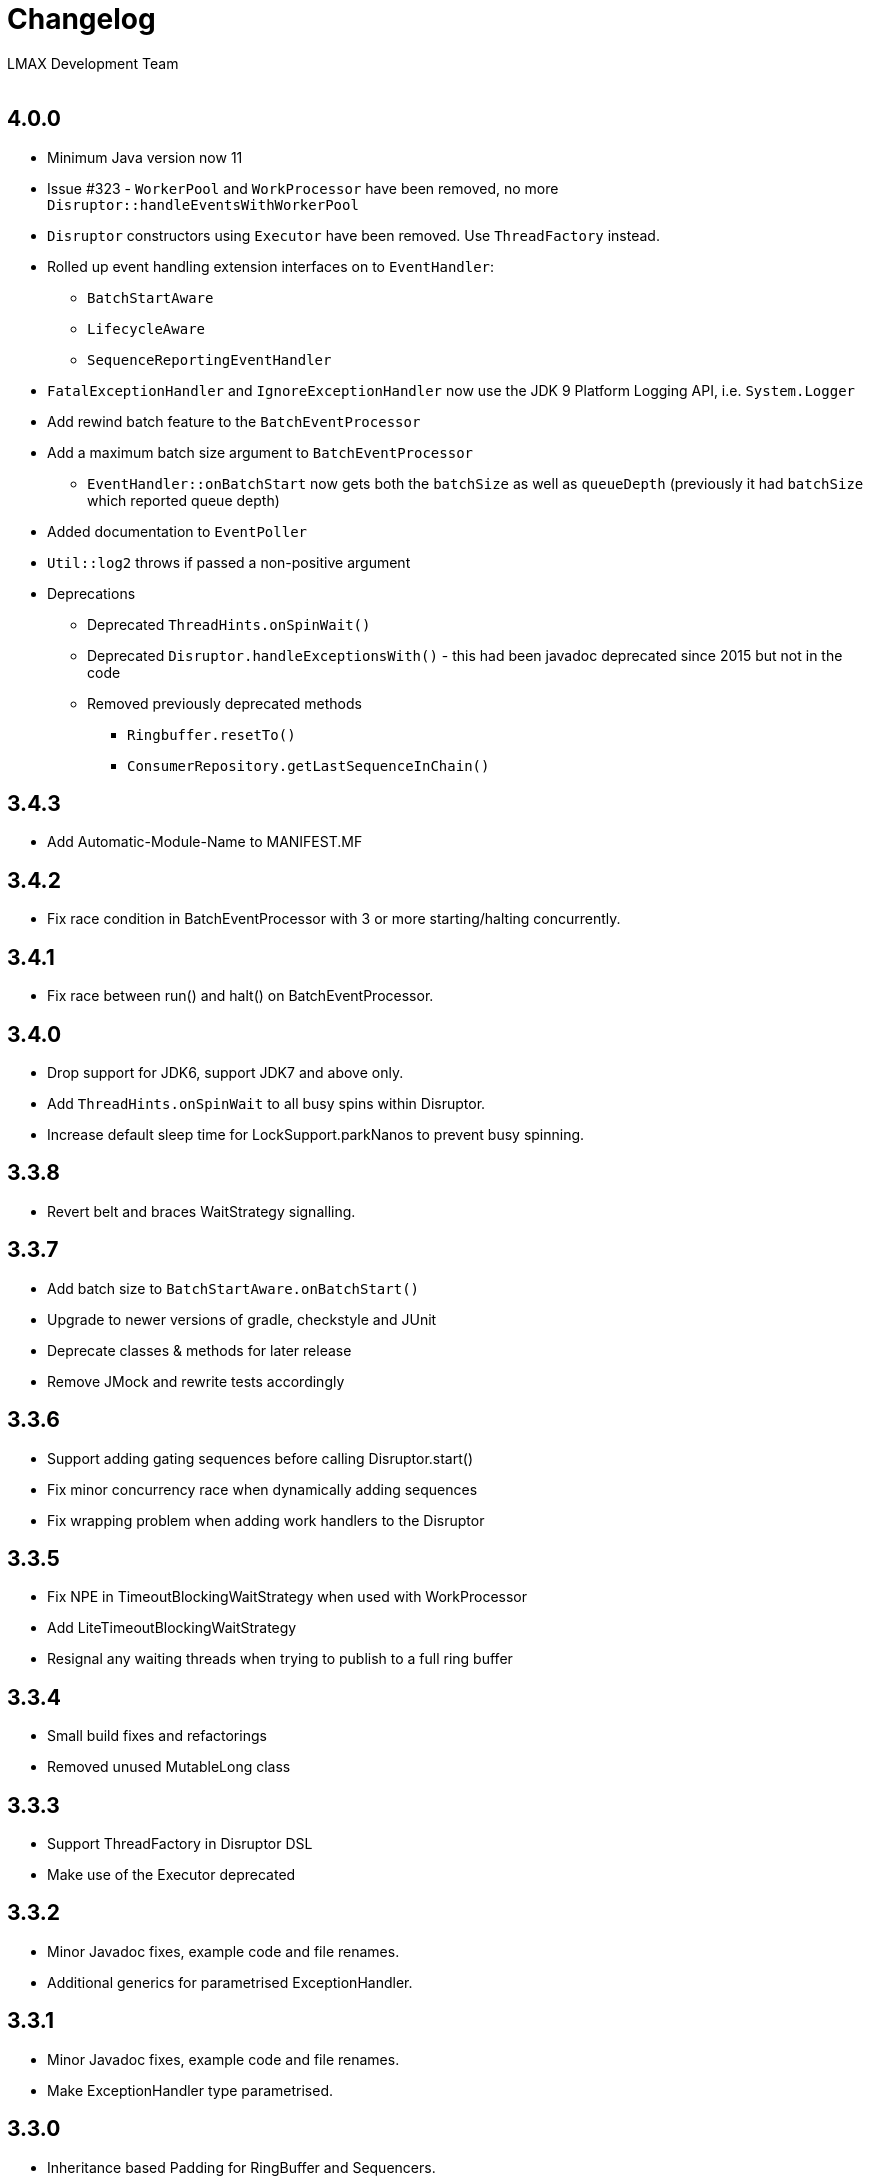 :Author: LMAX Development Team
:Email:
:Date: {docdata}

= Changelog

== 4.0.0

* Minimum Java version now 11
* Issue #323 - `WorkerPool` and `WorkProcessor` have been removed, no more `Disruptor::handleEventsWithWorkerPool`
* `Disruptor` constructors using `Executor` have been removed. Use `ThreadFactory` instead.
* Rolled up event handling extension interfaces on to `EventHandler`:
** `BatchStartAware`
** `LifecycleAware`
** `SequenceReportingEventHandler`
* `FatalExceptionHandler` and `IgnoreExceptionHandler` now use the JDK 9 Platform Logging API, i.e. `System.Logger`
* Add rewind batch feature to the `BatchEventProcessor`
* Add a maximum batch size argument to `BatchEventProcessor`
** `EventHandler::onBatchStart` now gets both the `batchSize` as well as `queueDepth` (previously it had `batchSize` which reported queue depth)
* Added documentation to `EventPoller`
* `Util::log2` throws if passed a non-positive argument
* Deprecations
** Deprecated `ThreadHints.onSpinWait()`
** Deprecated `Disruptor.handleExceptionsWith()` - this had been javadoc deprecated since 2015 but not in the code
** Removed previously deprecated methods
*** `Ringbuffer.resetTo()`
*** `ConsumerRepository.getLastSequenceInChain()`

== 3.4.3

- Add Automatic-Module-Name to MANIFEST.MF

== 3.4.2

- Fix race condition in BatchEventProcessor with 3 or more starting/halting concurrently.

== 3.4.1

- Fix race between run() and halt() on BatchEventProcessor.

== 3.4.0

- Drop support for JDK6, support JDK7 and above only.
- Add `ThreadHints.onSpinWait` to all busy spins within Disruptor.
- Increase default sleep time for LockSupport.parkNanos to prevent busy spinning.

== 3.3.8

- Revert belt and braces WaitStrategy signalling.

== 3.3.7

- Add batch size to `BatchStartAware.onBatchStart()`
- Upgrade to newer versions of gradle, checkstyle and JUnit
- Deprecate classes & methods for later release
- Remove JMock and rewrite tests accordingly

== 3.3.6

- Support adding gating sequences before calling Disruptor.start()
- Fix minor concurrency race when dynamically adding sequences
- Fix wrapping problem when adding work handlers to the Disruptor

== 3.3.5

- Fix NPE in TimeoutBlockingWaitStrategy when used with WorkProcessor
- Add LiteTimeoutBlockingWaitStrategy
- Resignal any waiting threads when trying to publish to a full ring buffer

== 3.3.4

- Small build fixes and refactorings
- Removed unused MutableLong class

== 3.3.3

- Support ThreadFactory in Disruptor DSL
- Make use of the Executor deprecated

== 3.3.2

- Minor Javadoc fixes, example code and file renames.
- Additional generics for parametrised ExceptionHandler.

== 3.3.1

- Minor Javadoc fixes, example code and file renames.
- Make ExceptionHandler type parametrised.

== 3.3.0

- Inheritance based Padding for RingBuffer and Sequencers.
- Better DSL support for adding custom EventProcessors.
- Remove deprecated methods (slightly breaking change)
- Experimental LiteBlockingWaitStrategy
- Experimental EventPoller for polling for data instead of waiting.

== 3.2.1 Released (10-Mar-2014)

- Minor build and IDE updates
- Rewrite of performance tests to run without JUnit and separate Queues in to their own tests
- Remove old throttled performance test
- Add performance tests for immutable message example
- Add performance tests for off-heap example
- Remove old Caliper tests
- Remove some stray yield() calls

== 3.2.0 Released (13-Aug-2013)

- Fix performance bug in WorkProcessor with MultiProducerSequencer
- Add EventRelease support to WorkProcessor (experimental)
- Add PingPongLatencyTest
- Switch to HdrHistogram for latency measurement

== 3.1.1 Released (9-Jul-2013)

- Fix bug in WorkProcessor where consumers could get ahead of publishers

== 3.1.0 Released (17-Jun-2013)

- Fix bug in Disruptor DSL where some consumers wouldn't be included in the gating sequences.
- Add support for using the EventTranslator with batch publication.
- Support timeouts when shutting down the Disruptor using the DSL.

== 3.0.1 Released (16-Apr-2013)

- Remove Sequencer.ensureAvailable() and move functionality into the ProcessingSequenceBarrier.
- Add get() method and deprecate getPublished() and getPreallocated() from the RingBuffer.
- Add TimeoutException to SequenceBarrier.waitFor().
- Fix off by one bug in MultiProducerSequencer.publish(lo, hi).
- Improve testing for Sequencers.

== 3.0.0 Released (10-Apr-2013)

- Add remaining capacity to RingBuffer
- Add batch publish methods to Sequencer
- Add DataProvider interface to decouple the RingBuffer and BatchEventProcessor
- Upgrade to gradle 1.5

== 3.0.0.beta5 Released (08-Apr-2013)

- Make Sequencer public

== 3.0.0.beta4 Released (08-Apr-2013)

- Refactoring, merge Publisher back into Sequencer and some of the gating sequence responsibilities up to the sequencer.

== 3.0.0.beta3 Released (20-Feb-2013)

- Significant Javadoc updates (thanks Jason Koch)
- DSL support for WorkerPool
- Small performance tweaks
- Add TimeoutHandler and TimeoutBlockingWaitStrategy and support timeouts in BatchEventProcessor

== 3.0.0.beta2 Released (7-Jan-2013)

- Remove millisecond wakeup from BlockingWaitStrategy
- Add RingBuffer.claimAndGetPreallocated
- Add RingBuffer.isPublished

== 3.0.0.beta1 Released (3-Jan-2013)

- Remove claim strategies and replace with Publishers/Sequences, remove pluggability of claim strategies.
- Introduce new multi-producer publisher algorithm (faster and more scalable).
- Introduce more flexible EventPublisher interface that allow for static definition of translators
that can handle local values.
- Allow for dynamic addition of gating sequences to ring buffer.  Default it to empty, will allow
messages to be sent and the ring buffer to wrap if there are no gating sequences defined.
- Remove batch writes to the ring buffer.
- Remove timeout read methods.
- Switch to gradle build and layout the source maven style.
- API change, remove RingBuffer.get, add RingBuffer.getPreallocated for producers and
RingBuffer.getPublished for consumers.
- Change maven dependency group id to com.lmax.
- Added PhasedBackoffStrategy.
- Remove explicit claim/forcePublish and supply a resetTo method.
- Added better handling of cases when the gating sequence is ahead of the cursor value.

== 2.10.3 Released (22-Aug-2012)

- Bug fix, race condition in SequenceGroup when removing Sequences and getting current value

== 2.10.2 Released (21-Aug-2012)

- Bug fix, potential race condition in BlockingWaitStrategy.
- Bug fix set initial SequenceGroup value to -1 (Issue #27).
- Deprecate timeout methods that will be removed in version 3.

== 2.10.1 (6-June-2012)

- Bug fix, correct OSGI metadata.
- Remove unnecessary code in wait strategies.

== 2.10 (13-May-2012)

- Remove deprecated timeout methods.
- Added OSGI metadata to jar file.
- Removed PaddedAtomicLong and use Sequence in all places.
- Fix various generics warnings.
- Change Sequence implementation to work around IBM JDK bug and improve performance by ~10%.
- Add a remainingCapacity() call to the Sequencer class.

== 2.9 (8-Apr-2012)

- Deprecate timeout methods for publishing.
- Add tryNext and tryPublishEvent for events that shouldn't block during delivery.
- Small performance enhancement for MultithreadClaimStrategy.

== 2.8 (6-Feb-2012)

- Create new MultithreadClaimStrategy that works between when threads are highly contended. Previous implementation is now called MultithreadLowContentionClaimStrategy
- Fix for bug where EventProcessors weren't being added as gating sequences to the ring buffer.
- Fix range tracking bug in Histogram

== 2.7.1  (21-Dec-2011)

- Artefacts made available via maven central repository. (groupId:com.googlecode.disruptor, artifactId:disruptor) See UsingDisruptorInYourProject for details.

== 2.7 (12-Nov-2011)

- Changed construction API to allow user supplied claim and wait strategies
- Added AggregateEventHandler to support multiple EventHandlers from a single BatchEventProcessor
- Support exception handling from LifecycleAware
- Added timeout API calls for claiming a sequence when publishing
- Use LockSupport.parkNanos() instead of Thread.sleep() to reduce latency
- Reworked performance tests to better support profiling and use LinkedBlockingQueue for comparison because it performs better on the latest processors
- Minor bugfixes

== 2.6

- Introduced WorkerPool to allow the one time consumption of events by a worker in a pool of EventProcessors.
- New internal implementation of SequenceGroup which is lock free at all times and garbage free for get and set operations.
- SequenceBarrier now checks alert status on every call whether it is blocking or not.
- Added scripts in preparation for publishing binaries to maven repository.

== 2.5.1

- Bugfix for supporting SequenceReportingEventHandler from DSL. ([issue 9](https://github.com/LMAX-Exchange/disruptor/issues#issue/9))
- Bugfix for multi-threaded publishing to multiple ring buffers ([issue 10](https://github.com/LMAX-Exchange/disruptor/issues#issue/10))
- Change SequenceBarrier to always check alert status before entering waitFor cycle.  Previously this was only checked when the requested sequence was not available.
- Change ClaimStrategy to not spin when the buffer has no available capacity, instead go straight to yielding to allow event processors to catch up.

== 2.5

- Changed RingBuffer and publisher API so any mutable object can be placed in the RingBuffer without having to extend AbstractEvent
- Added EventPublisher implementation to allow the publishing steps to be combined into one action
- DisruptorWizard has been renamed to Disruptor with added support for any subtype of EventProcessor
- Introduced a new Sequencer class that allows the Disruptor to be applied to other data structures such as multiple arrays.  This can be a very useful pattern when multiple event processors work on the same event and you want to avoid false sharing.  The Diamond for FizzBuzz is a good example of the issue.  It is also higher performance by avoiding the pointer indirection when arrays of primitives are used.
- Further increased performance and scalability by reducing false sharing.
- Added progressive backoff strategy to the MultiThreadedClaimStrategy to prevent publisher getting into the claim cycle when the buffer is full because of a slow EventProcessor.
- Significantly improved performance to WaitStrategy.Option.BLOCKING
- Introduced SequenceGroup to allow dynamic registration of EventProcessors.

== 2.0.2

- Rework of "False Sharing" prevention which makes the performance much more predictable across all platforms. Special thanks to Jeff Hain for helping focus in on a solution.

== 2.0.1

- Renaming mistake for publishEventAtSequence should have been claimEventAtSequence
- Fixed bug in YieldingStrategy that was busy spinning more than yielding and introduced SleepingStrategy
- Removed code duplication in Unicast perf tests for expected result

== 2.0.0

- New API to reflect naming changes
- Producer -> Publisher
- Entry -> Event
- Consumer -> EventProcessor
- ConsumerBarrier -> DependencyBarrier
- ProducerBarrier has been incorporated into the RingBuffer for ease of use
- DisruptorWizard integrated for fluent API dependency graph construction
- Rework of sequence tracking to avoid false sharing on Java 7, plus avoid mega-morphic calls to make better use of the instruction cache
- Reduced usage of memory barriers where possible
- WaitStrategy.YIELDING initially spins for a short period to reduce latency
- Major performance improvement giving more than a 2X increase for throughput across most use cases.

== 1.2.2

- ProducerBarrier change to yield after busy spinning for a while.  This may help the situation when the the number of producers exceeds the number of cores.

== 1.2.1

- Bug fix for setting the sequence in the ForceFillProducerBarrier.
- Code syntax tidy up.

== 1.2.0

- Bug fix for regression introduced inlining multi-thread producer commit tracking code.  This was a critical bug for the multi-threaded producer scenario.
- Added new ProducerBarrier method for claiming a batch of sequences.  This feature can give a significant throughput increase.

== 1.1.0

- Off by one regression bug in ProducerBarrier introduced in 1.0.9.
- Clarified the algorithm for initial cursor value in the ClaimStrategy.

== 1.0.9

- Added Apache 2.0 licence and comments.
- Small performance improvements to producers barriers and BatchConsumer.

== 1.0.8

- Bugfix for BatchConsumer sequence update when using SequenceTrackingHandler to ensure sequence is always updated at the end of a batch regardless.

== 1.0.7

- Factored out LifecycleAware interface to allowing consumers handlers to be notified when their thread starts and shuts down.

== 1.0.6

- Cache minimum consumer sequence in producer barriers.  This helps make the performance more predictable on Nehalem processors and greater on earlier Core 2 processors.

== 1.0.5

- Removed Entry interface.  All Entries must now extend AbstractEntry.
- Made setSequence package private on AbstractEntry for encapsulation.
